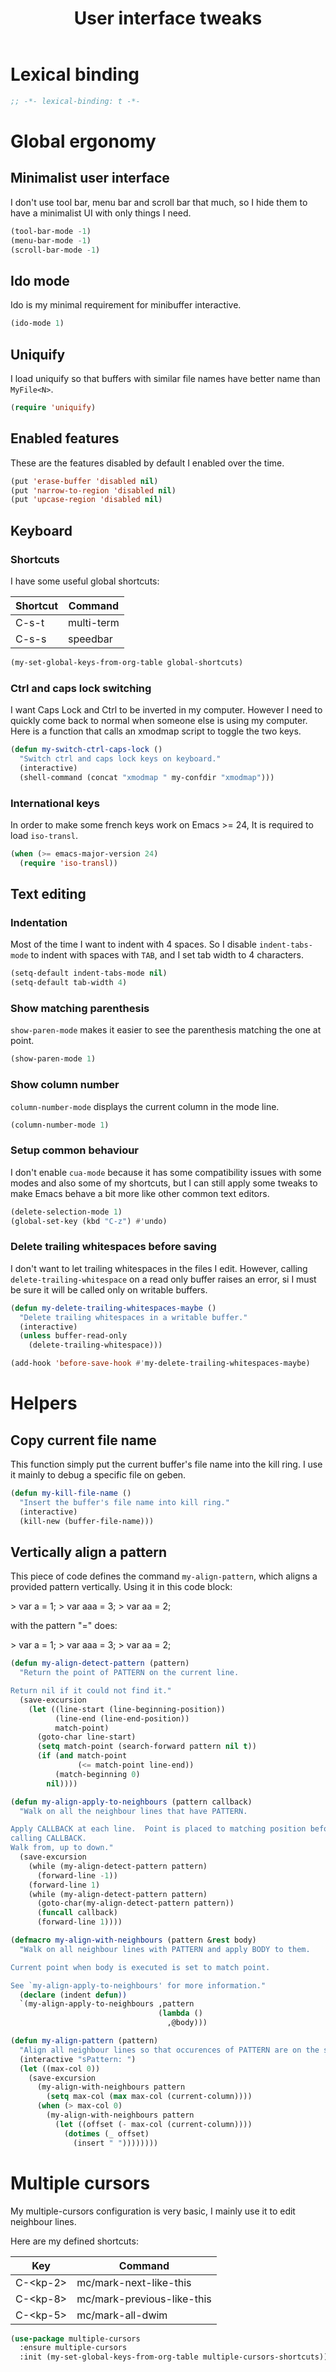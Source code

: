 #+title: User interface tweaks

* Lexical binding

  #+BEGIN_SRC emacs-lisp :padline no
    ;; -*- lexical-binding: t -*-
  #+END_SRC

* Global ergonomy
** Minimalist user interface

   I don't use tool bar, menu bar and scroll bar that much, so I hide
   them to have a minimalist UI with only things I need.

   #+BEGIN_SRC emacs-lisp
     (tool-bar-mode -1)
     (menu-bar-mode -1)
     (scroll-bar-mode -1)
   #+END_SRC

** Ido mode

   Ido is my minimal requirement for minibuffer interactive.

   #+BEGIN_SRC emacs-lisp
     (ido-mode 1)
   #+END_SRC

** Uniquify

   I load uniquify so that buffers with similar file names have better
   name than =MyFile<N>=.

   #+BEGIN_SRC emacs-lisp
     (require 'uniquify)
   #+END_SRC

** Enabled features

   These are the features disabled by default I enabled over the time.

   #+BEGIN_SRC emacs-lisp
     (put 'erase-buffer 'disabled nil)
     (put 'narrow-to-region 'disabled nil)
     (put 'upcase-region 'disabled nil)
   #+END_SRC

** Keyboard
*** Shortcuts

    I have some useful global shortcuts:

    #+name: global-shortcuts
    | Shortcut | Command    |
    |----------+------------|
    | C-s-t    | multi-term |
    | C-s-s    | speedbar   |

    #+BEGIN_SRC emacs-lisp :var global-shortcuts=global-shortcuts
      (my-set-global-keys-from-org-table global-shortcuts)
    #+END_SRC

*** Ctrl and caps lock switching

    I want Caps Lock and Ctrl to be inverted in my computer. However I
    need to quickly come back to normal when someone else is using my
    computer. Here is a function that calls an xmodmap script to toggle
    the two keys.

    #+BEGIN_SRC emacs-lisp
      (defun my-switch-ctrl-caps-lock ()
        "Switch ctrl and caps lock keys on keyboard."
        (interactive)
        (shell-command (concat "xmodmap " my-confdir "xmodmap")))
    #+END_SRC

*** International keys

    In order to make some french keys work on Emacs >= 24, It is
    required to load =iso-transl=.

    #+BEGIN_SRC emacs-lisp
      (when (>= emacs-major-version 24)
        (require 'iso-transl))
    #+END_SRC
** Text editing

*** Indentation

    Most of the time I want to indent with 4 spaces. So I disable
    =indent-tabs-mode= to indent with spaces with =TAB=, and I set tab
    width to 4 characters.

    #+BEGIN_SRC emacs-lisp
      (setq-default indent-tabs-mode nil)
      (setq-default tab-width 4)
    #+END_SRC

*** Show matching parenthesis

    =show-paren-mode= makes it easier to see the parenthesis matching
    the one at point.

    #+BEGIN_SRC emacs-lisp
      (show-paren-mode 1)
    #+END_SRC

*** Show column number

    =column-number-mode= displays the current column in the mode line.

    #+BEGIN_SRC emacs-lisp
      (column-number-mode 1)
    #+END_SRC

*** Setup common behaviour

    I don't enable =cua-mode= because it has some compatibility issues
    with some modes and also some of my shortcuts, but I can still
    apply some tweaks to make Emacs behave a bit more like other
    common text editors.

    #+BEGIN_SRC emacs-lisp
      (delete-selection-mode 1)
      (global-set-key (kbd "C-z") #'undo)
    #+END_SRC

*** Delete trailing whitespaces before saving

    I don't want to let trailing whitespaces in the files I
    edit. However, calling =delete-trailing-whitespace= on a read only
    buffer raises an error, si I must be sure it will be called only
    on writable buffers.

    #+BEGIN_SRC emacs-lisp
      (defun my-delete-trailing-whitespaces-maybe ()
        "Delete trailing whitespaces in a writable buffer."
        (interactive)
        (unless buffer-read-only
          (delete-trailing-whitespace)))

      (add-hook 'before-save-hook #'my-delete-trailing-whitespaces-maybe)
    #+END_SRC

* Helpers
** Copy current file name

   This function simply put the current buffer's file name into the
   kill ring. I use it mainly to debug a specific file on geben.

   #+BEGIN_SRC emacs-lisp
     (defun my-kill-file-name ()
       "Insert the buffer's file name into kill ring."
       (interactive)
       (kill-new (buffer-file-name)))
   #+END_SRC

** Vertically align a pattern


   This piece of code defines the command =my-align-pattern=, which
   aligns a provided pattern vertically. Using it in this code block:

   > var a = 1;
   > var aaa = 3;
   > var aa = 2;

   with the pattern "=" does:

   > var a   = 1;
   > var aaa = 3;
   > var aa  = 2;

   #+BEGIN_SRC emacs-lisp
     (defun my-align-detect-pattern (pattern)
       "Return the point of PATTERN on the current line.

     Return nil if it could not find it."
       (save-excursion
         (let ((line-start (line-beginning-position))
               (line-end (line-end-position))
               match-point)
           (goto-char line-start)
           (setq match-point (search-forward pattern nil t))
           (if (and match-point
                    (<= match-point line-end))
               (match-beginning 0)
             nil))))

     (defun my-align-apply-to-neighbours (pattern callback)
       "Walk on all the neighbour lines that have PATTERN.

     Apply CALLBACK at each line.  Point is placed to matching position before
     calling CALLBACK.
     Walk from, up to down."
       (save-excursion
         (while (my-align-detect-pattern pattern)
           (forward-line -1))
         (forward-line 1)
         (while (my-align-detect-pattern pattern)
           (goto-char(my-align-detect-pattern pattern))
           (funcall callback)
           (forward-line 1))))

     (defmacro my-align-with-neighbours (pattern &rest body)
       "Walk on all neighbour lines with PATTERN and apply BODY to them.

     Current point when body is executed is set to match point.

     See `my-align-apply-to-neighbours' for more information."
       (declare (indent defun))
       `(my-align-apply-to-neighbours ,pattern
                                      (lambda ()
                                        ,@body)))

     (defun my-align-pattern (pattern)
       "Align all neighbour lines so that occurences of PATTERN are on the same column."
       (interactive "sPattern: ")
       (let ((max-col 0))
         (save-excursion
           (my-align-with-neighbours pattern
             (setq max-col (max max-col (current-column))))
           (when (> max-col 0)
             (my-align-with-neighbours pattern
               (let ((offset (- max-col (current-column))))
                 (dotimes (_ offset)
                   (insert " "))))))))
   #+END_SRC

* Multiple cursors

  My multiple-cursors configuration is very basic, I mainly use it to
  edit neighbour lines.

  Here are my defined shortcuts:

  #+name: multiple-cursors-shortcuts
  | Key      | Command                    |
  |----------+----------------------------|
  | C-<kp-2> | mc/mark-next-like-this     |
  | C-<kp-8> | mc/mark-previous-like-this |
  | C-<kp-5> | mc/mark-all-dwim           |

  #+BEGIN_SRC emacs-lisp :var multiple-cursors-shortcuts=multiple-cursors-shortcuts
    (use-package multiple-cursors
      :ensure multiple-cursors
      :init (my-set-global-keys-from-org-table multiple-cursors-shortcuts))
  #+END_SRC
